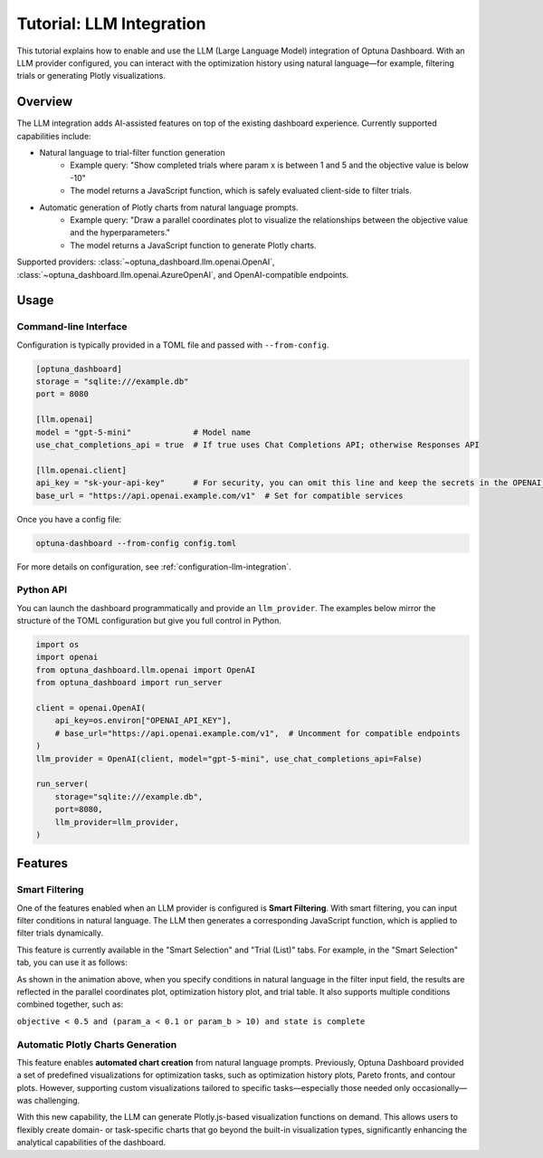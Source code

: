 .. _llm-integration:

Tutorial: LLM Integration
=========================

This tutorial explains how to enable and use the LLM (Large Language Model) integration of Optuna Dashboard.
With an LLM provider configured, you can interact with the optimization history using natural language—for example, filtering trials or generating Plotly visualizations.

Overview
--------
The LLM integration adds AI-assisted features on top of the existing dashboard experience. Currently supported capabilities include:

- Natural language to trial-filter function generation
    - Example query: "Show completed trials where param x is between 1 and 5 and the objective value is below -10"
    - The model returns a JavaScript function, which is safely evaluated client-side to filter trials.
- Automatic generation of Plotly charts from natural language prompts.
    - Example query: "Draw a parallel coordinates plot to visualize the relationships between the objective value and the hyperparameters."
    - The model returns a JavaScript function to generate Plotly charts.

Supported providers: :class:`~optuna_dashboard.llm.openai.OpenAI`, :class:`~optuna_dashboard.llm.openai.AzureOpenAI`, and OpenAI-compatible endpoints.

Usage
-----

Command-line Interface
~~~~~~~~~~~~~~~~~~~~~~

Configuration is typically provided in a TOML file and passed with ``--from-config``.

.. code-block:: toml

   [optuna_dashboard]
   storage = "sqlite:///example.db"
   port = 8080

   [llm.openai]
   model = "gpt-5-mini"             # Model name
   use_chat_completions_api = true  # If true uses Chat Completions API; otherwise Responses API

   [llm.openai.client]
   api_key = "sk-your-api-key"      # For security, you can omit this line and keep the secrets in the OPENAI_API_KEY environment variable.
   base_url = "https://api.openai.example.com/v1"  # Set for compatible services


Once you have a config file:

.. code-block:: bash

   optuna-dashboard --from-config config.toml

For more details on configuration, see :ref:`configuration-llm-integration`.

Python API
~~~~~~~~~~

You can launch the dashboard programmatically and provide an ``llm_provider``.
The examples below mirror the structure of the TOML configuration but give you full control in Python.

.. code-block:: python

   import os
   import openai
   from optuna_dashboard.llm.openai import OpenAI
   from optuna_dashboard import run_server

   client = openai.OpenAI(
       api_key=os.environ["OPENAI_API_KEY"],
       # base_url="https://api.openai.example.com/v1",  # Uncomment for compatible endpoints
   )
   llm_provider = OpenAI(client, model="gpt-5-mini", use_chat_completions_api=False)

   run_server(
       storage="sqlite:///example.db",
       port=8080,
       llm_provider=llm_provider,
   )

Features
--------

Smart Filtering
~~~~~~~~~~~~~~~

One of the features enabled when an LLM provider is configured is **Smart Filtering**.
With smart filtering, you can input filter conditions in natural language.
The LLM then generates a corresponding JavaScript function, which is applied to filter trials dynamically.

This feature is currently available in the "Smart Selection" and "Trial (List)" tabs.
For example, in the "Smart Selection" tab, you can use it as follows:

.. image:: ./images/llm/llm-smart-filtering.png

As shown in the animation above, when you specify conditions in natural language in the filter input field, the results are reflected in the parallel coordinates plot, optimization history plot, and trial table.
It also supports multiple conditions combined together, such as:

``objective < 0.5 and (param_a < 0.1 or param_b > 10) and state is complete``


Automatic Plotly Charts Generation
~~~~~~~~~~~~~~~~~~~~~~~~~~~~~~~~~~

.. image:: ./images/llm/llm-automatic-plotly-charts.png

This feature enables **automated chart creation** from natural language prompts.
Previously, Optuna Dashboard provided a set of predefined visualizations for optimization tasks, such as optimization history plots, Pareto fronts, and contour plots.
However, supporting custom visualizations tailored to specific tasks—especially those needed only occasionally—was challenging.

With this new capability, the LLM can generate Plotly.js-based visualization functions on demand.
This allows users to flexibly create domain- or task-specific charts that go beyond the built-in visualization types, significantly enhancing the analytical capabilities of the dashboard.

